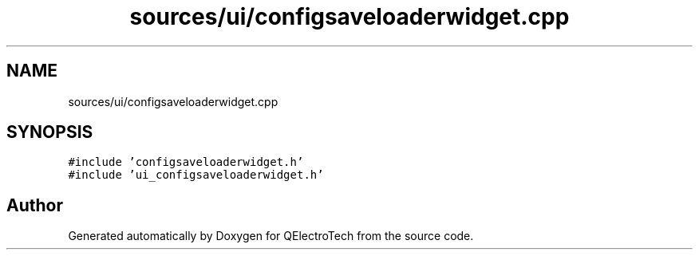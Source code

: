 .TH "sources/ui/configsaveloaderwidget.cpp" 3 "Thu Aug 27 2020" "Version 0.8-dev" "QElectroTech" \" -*- nroff -*-
.ad l
.nh
.SH NAME
sources/ui/configsaveloaderwidget.cpp
.SH SYNOPSIS
.br
.PP
\fC#include 'configsaveloaderwidget\&.h'\fP
.br
\fC#include 'ui_configsaveloaderwidget\&.h'\fP
.br

.SH "Author"
.PP 
Generated automatically by Doxygen for QElectroTech from the source code\&.
